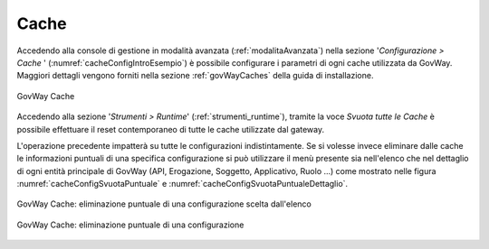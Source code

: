 .. _configCacheIntro:

Cache
--------

Accedendo alla console di gestione in modalità avanzata (:ref:`modalitaAvanzata`) nella sezione '*Configurazione > Cache* ' (:numref:`cacheConfigIntroEsempio`) è possibile configurare i parametri di ogni cache utilizzata da GovWay. Maggiori dettagli vengono forniti nella sezione :ref:`govWayCaches` della guida di installazione.

.. figure:: ../_figure_console/govwayConsole_cache.png
    :scale: 100%
    :align: center
    :name: cacheConfigIntroEsempio
  
    GovWay Cache

Accedendo alla sezione '*Strumenti > Runtime*' (:ref:`strumenti_runtime`), tramite la voce *Svuota tutte le Cache* è possibile effettuare il reset contemporaneo di tutte le cache utilizzate dal gateway.

L'operazione precedente impatterà su tutte le configurazioni indistintamente. Se si volesse invece eliminare dalle cache le informazioni puntuali di una specifica configurazione si può utilizzare il menù presente sia nell'elenco che nel dettaglio di ogni entità principale di GovWay (API, Erogazione, Soggetto, Applicativo, Ruolo ...) come mostrato nelle figura :numref:`cacheConfigSvuotaPuntuale` e :numref:`cacheConfigSvuotaPuntualeDettaglio`.

.. figure:: ../_figure_console/govwayConsole_svuotaCachePuntuale.png
    :scale: 100%
    :align: center
    :name: cacheConfigSvuotaPuntuale
  
    GovWay Cache: eliminazione puntuale di una configurazione scelta dall'elenco

.. figure:: ../_figure_console/govwayConsole_svuotaCachePuntualeDettaglio.png
    :scale: 100%
    :align: center
    :name: cacheConfigSvuotaPuntualeDettaglio
  
    GovWay Cache: eliminazione puntuale di una configurazione 
